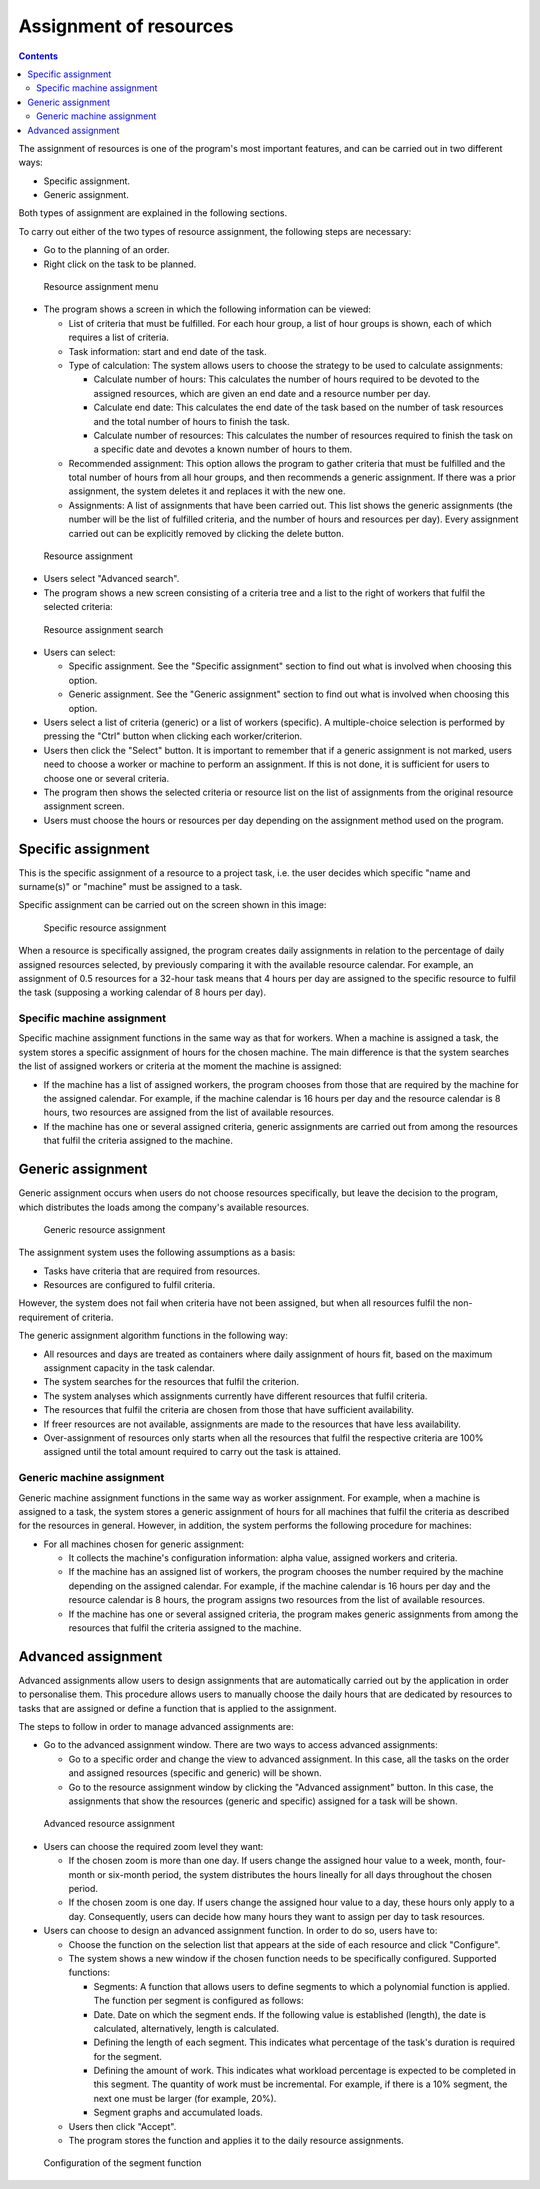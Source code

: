 Assignment of resources
########################

.. asigacion_
.. contents::

The assignment of resources is one of the program's most important features,
and can be carried out in two different ways:

* Specific assignment.

* Generic assignment.

Both types of assignment are explained in the following sections.

To carry out either of the two types of resource assignment, the following
steps are necessary:

* Go to the planning of an order.

* Right click on the task to be planned.

.. figure:: images/resource-assignment-planning.png
   :scale: 50

   Resource assignment menu

* The program shows a screen in which the following information can be viewed:

  * List of criteria that must be fulfilled. For each hour group, a list of
    hour groups is shown, each of which requires a list of criteria.

  * Task information: start and end date of the task.

  * Type of calculation: The system allows users to choose the strategy to
    be used to calculate assignments:

    * Calculate number of hours: This calculates the number of hours
      required to be devoted to the assigned resources, which are given an
      end date and a resource number per day.

    * Calculate end date: This calculates the end date of the task based on
      the number of task resources and the total number of hours to finish
      the task.

    * Calculate number of resources: This calculates the number of resources
      required to finish the task on a specific date and devotes a known
      number of hours to them.

  * Recommended assignment: This option allows the program to gather
    criteria that must be fulfilled and the total number of hours from all
    hour groups, and then recommends a generic assignment. If there was
    a prior assignment, the system deletes it and replaces it with the new
    one.

  * Assignments: A list of assignments that have been carried out. This list
    shows the generic assignments (the number will be the list of fulfilled
    criteria, and the number of hours and resources per day). Every
    assignment carried out can be explicitly removed by clicking the delete
    button.

.. figure:: images/resource-assignment.png
   :scale: 50

   Resource assignment

* Users select "Advanced search".

* The program shows a new screen consisting of a criteria tree and a list to
  the right of workers that fulfil the selected criteria:

.. figure:: images/resource-assignment-search.png
   :scale: 50

   Resource assignment search

* Users can select:

  * Specific assignment. See the "Specific assignment" section to find out
    what is involved when choosing this option.

  * Generic assignment. See the "Generic assignment" section to find out
    what is involved when choosing this option.

* Users select a list of criteria (generic) or a list of workers (specific).
  A multiple-choice selection is performed by pressing the "Ctrl" button
  when clicking each worker/criterion.

* Users then click the "Select" button. It is important to remember that if
  a generic assignment is not marked, users need to choose a worker or
  machine to perform an assignment. If this is not done, it is sufficient
  for users to choose one or several criteria.

* The program then shows the selected criteria or resource list on the list
  of assignments from the original resource assignment screen.

* Users must choose the hours or resources per day depending on the
  assignment method used on the program.


Specific assignment
===================

This is the specific assignment of a resource to a project task, i.e. the
user decides which specific "name and surname(s)" or "machine" must be
assigned to a task.

Specific assignment can be carried out on the screen shown in this image:


.. figure:: images/resource-assignment-specific2.png
   :scale: 50

   Specific resource assignment

When a resource is specifically assigned, the program creates daily
assignments in relation to the percentage of daily assigned resources
selected, by previously comparing it with the available resource calendar.
For example, an assignment of 0.5 resources for a 32-hour task means that
4 hours per day are assigned to the specific resource to fulfil the
task (supposing a working calendar of 8 hours per day).

Specific machine assignment
---------------------------

Specific machine assignment functions in the same way as that for workers.
When a machine is assigned a task, the system stores a specific assignment
of hours for the chosen machine. The main difference is that the system
searches the list of assigned workers or criteria at the moment the machine
is assigned:

* If the machine has a list of assigned workers, the program chooses from
  those that are required by the machine for the assigned calendar. For
  example, if the machine calendar is 16 hours per day and the resource
  calendar is 8 hours, two resources are assigned from the list of available
  resources.

* If the machine has one or several assigned criteria, generic assignments
  are carried out from among the resources that fulfil the criteria assigned
  to the machine.

Generic assignment
==================

Generic assignment occurs when users do not choose resources specifically,
but leave the decision to the program, which distributes the loads among the
company's available resources.

.. figure:: images/resource-assignment-generic2.png
   :scale: 50

   Generic resource assignment

The assignment system uses the following assumptions as a basis:

* Tasks have criteria that are required from resources.

* Resources are configured to fulfil criteria.

However, the system does not fail when criteria have not been assigned, but
when all resources fulfil the non-requirement of criteria.

The generic assignment algorithm functions in the following way:

* All resources and days are treated as containers where daily assignment of
  hours fit, based on the maximum assignment capacity in the task calendar.

* The system searches for the resources that fulfil the criterion.

* The system analyses which assignments currently have different resources
  that fulfil criteria.

* The resources that fulfil the criteria are chosen from those that have
  sufficient availability.

* If freer resources are not available, assignments are made to the
  resources that have less availability.

* Over-assignment of resources only starts when all the resources that
  fulfil the respective criteria are 100% assigned until the total amount
  required to carry out the task is attained.

Generic machine assignment
--------------------------

Generic machine assignment functions in the same way as worker assignment.
For example, when a machine is assigned to a task, the system stores
a generic assignment of hours for all machines that fulfil the criteria as
described for the resources in general. However, in addition, the system
performs the following procedure for machines:

* For all machines chosen for generic assignment:

  * It collects the machine's configuration information: alpha value,
    assigned workers and criteria.

  * If the machine has an assigned list of workers, the program chooses the
    number required by the machine depending on the assigned calendar. For
    example, if the machine calendar is 16 hours per day and the resource
    calendar is 8 hours, the program assigns two resources from the list of
    available resources.

  * If the machine has one or several assigned criteria, the program makes
    generic assignments from among the resources that fulfil the criteria
    assigned to the machine.


Advanced assignment
===================

Advanced assignments allow users to design assignments that are
automatically carried out by the application in order to personalise them.
This procedure allows users to manually choose the daily hours that are
dedicated by resources to tasks that are assigned or define a function that
is applied to the assignment.

The steps to follow in order to manage advanced assignments are:

* Go to the advanced assignment window. There are two ways to access advanced assignments:

  * Go to a specific order and change the view to advanced assignment. In
    this case, all the tasks on the order and assigned resources (specific
    and generic) will be shown.

  * Go to the resource assignment window by clicking the "Advanced
    assignment" button. In this case, the assignments that show the
    resources (generic and specific) assigned for a task will be shown.

.. figure:: images/advance-assignment.png
   :scale: 45

   Advanced resource assignment

* Users can choose the required zoom level they want:

  * If the chosen zoom is more than one day. If users change the assigned
    hour value to a week, month, four-month or six-month period, the system
    distributes the hours lineally for all days throughout the chosen
    period.

  * If the chosen zoom is one day. If users change the assigned hour value
    to a day, these hours only apply to a day. Consequently, users can
    decide how many hours they want to assign per day to task resources.

* Users can choose to design an advanced assignment function. In order to do so, users have to:

  * Choose the function on the selection list that appears at the side of
    each resource and click "Configure".

  * The system shows a new window if the chosen function needs to be
    specifically configured. Supported functions:

    * Segments: A function that allows users to define segments to which
      a polynomial function is applied. The function per segment is
      configured as follows:

    * Date. Date on which the segment ends. If the following value is
      established (length), the date is calculated, alternatively, length is
      calculated.

    * Defining the length of each segment. This indicates what percentage of
      the task's duration is required for the segment.

    * Defining the amount of work. This indicates what workload percentage
      is expected to be completed in this segment. The quantity of work must
      be incremental. For example, if there is a 10% segment, the next one
      must be larger (for example, 20%).

    * Segment graphs and accumulated loads.

  * Users then click "Accept".

  * The program stores the function and applies it to the daily resource
    assignments.

.. figure:: images/stretches.png
   :scale: 40

   Configuration of the segment function


